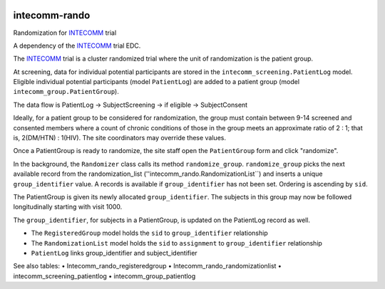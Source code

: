 |pypi| |actions| |codecov| |downloads|


intecomm-rando
--------------------
Randomization for INTECOMM_ trial

A dependency of the INTECOMM_ trial EDC.

The INTECOMM_ trial is a cluster randomized trial where the unit of randomization is the patient group.

At screening, data for individual potential participants are stored in the ``intecomm_screening.PatientLog`` model.
Eligible individual potential participants (model ``PatientLog``) are added to a patient group (model ``intecomm_group.PatientGroup``).

The data flow is PatientLog -> SubjectScreening -> if eligible -> SubjectConsent

Ideally, for a patient group to be considered for randomization, the group must contain
between 9-14 screened and consented members where a count of chronic conditions of those in the group meets an
approximate ratio of 2 : 1; that is, 2(DM/HTN) : 1(HIV). The site coordinators may override these values.

Once a PatientGroup is ready to randomize, the site staff open the ``PatientGroup`` form and click "randomize".

In the background, the ``Randomizer`` class calls its method ``randomize_group``.  ``randomize_group`` picks the next
available record from the randomization_list (''intecomm_rando.RandomizationList``) and inserts a unique ``group_identifier`` value.
A records is available if ``group_identifier`` has not been set. Ordering is ascending by ``sid``.

The PatientGroup is given its newly allocated ``group_identifier``. The subjects in this group may now be
followed longitudinally starting with visit 1000.

The ``group_identifier``, for subjects in a PatientGroup, is updated on the PatientLog record as well.

* The ``RegisteredGroup`` model holds the ``sid`` to ``group_identifier`` relationship
* The ``RandomizationList`` model holds the ``sid`` to ``assignment`` to ``group_identifier`` relationship
* ``PatientLog`` links group_identifier and subject_identifier

See also tables:
•	Intecomm_rando_registeredgroup
•	Intecomm_rando_randomizationlist
•	intecomm_screening_patientlog
•	intecomm_group_patientlog








.. |pypi| image:: https://img.shields.io/pypi/v/intecomm-rando.svg
    :target: https://pypi.python.org/pypi/intecomm-rando

.. |actions| image:: https://github.com/intecomm-trial/intecomm-rando/actions/workflows/build.yml/badge.svg
  :target: https://github.com/intecomm-trial/intecomm-rando/actions/workflows/build.yml

.. |codecov| image:: https://codecov.io/gh/intecomm-trial/intecomm-rando/branch/develop/graph/badge.svg
  :target: https://codecov.io/gh/intecomm-trial/intecomm-rando

.. |downloads| image:: https://pepy.tech/badge/intecomm-rando
   :target: https://pepy.tech/project/intecomm-rando

.. _INTECOMM: https://github.com/intecomm-trial/intecomm-edc
